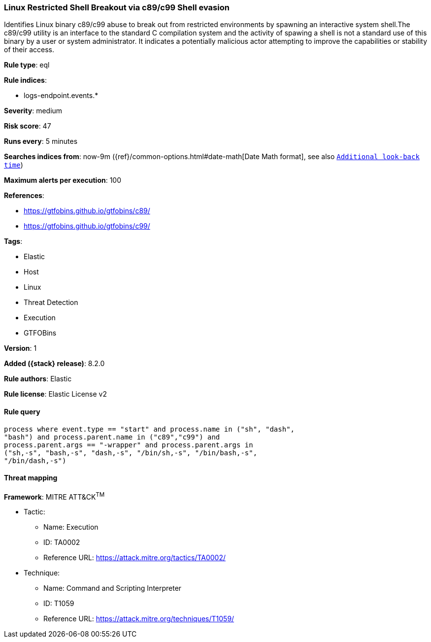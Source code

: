 [[linux-restricted-shell-breakout-via-c89-c99-shell-evasion]]
=== Linux Restricted Shell Breakout via c89/c99 Shell evasion

Identifies Linux binary c89/c99 abuse to break out from restricted environments by spawning an interactive system shell.The c89/c99 utility is an interface to the standard C compilation system and the activity of spawing a shell is not a standard use of this binary by a user or system administrator. It indicates a potentially malicious actor attempting to improve the capabilities or stability of their access.

*Rule type*: eql

*Rule indices*:

* logs-endpoint.events.*

*Severity*: medium

*Risk score*: 47

*Runs every*: 5 minutes

*Searches indices from*: now-9m ({ref}/common-options.html#date-math[Date Math format], see also <<rule-schedule, `Additional look-back time`>>)

*Maximum alerts per execution*: 100

*References*:

* https://gtfobins.github.io/gtfobins/c89/
* https://gtfobins.github.io/gtfobins/c99/

*Tags*:

* Elastic
* Host
* Linux
* Threat Detection
* Execution
* GTFOBins

*Version*: 1

*Added ({stack} release)*: 8.2.0

*Rule authors*: Elastic

*Rule license*: Elastic License v2

==== Rule query


[source,js]
----------------------------------
process where event.type == "start" and process.name in ("sh", "dash",
"bash") and process.parent.name in ("c89","c99") and
process.parent.args == "-wrapper" and process.parent.args in
("sh,-s", "bash,-s", "dash,-s", "/bin/sh,-s", "/bin/bash,-s",
"/bin/dash,-s")
----------------------------------

==== Threat mapping

*Framework*: MITRE ATT&CK^TM^

* Tactic:
** Name: Execution
** ID: TA0002
** Reference URL: https://attack.mitre.org/tactics/TA0002/
* Technique:
** Name: Command and Scripting Interpreter
** ID: T1059
** Reference URL: https://attack.mitre.org/techniques/T1059/
